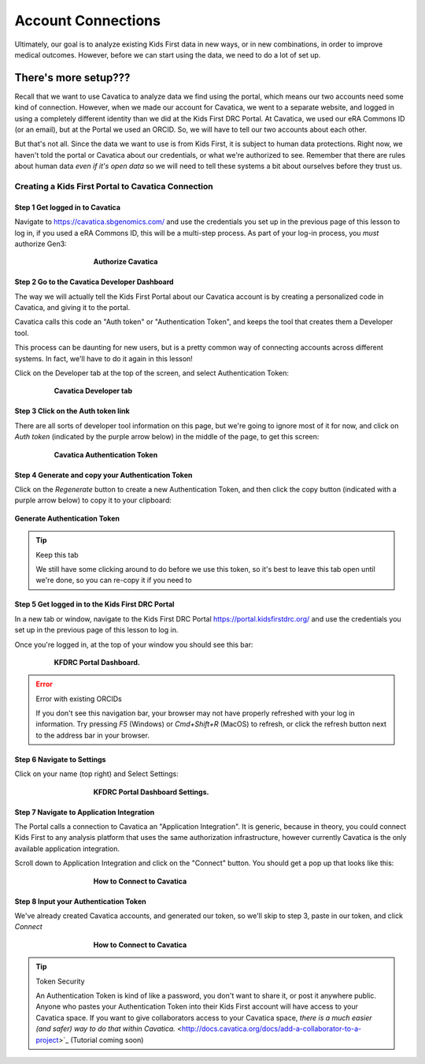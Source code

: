 ====================
Account Connections
====================

Ultimately, our goal is to analyze existing Kids First data in new ways, or in new
combinations, in order to improve medical outcomes. However, before we can start using
the data, we need to do a lot of set up.

There's more setup???
======================================

Recall that we want to use Cavatica to analyze data we find
using the portal, which means our two accounts need some kind of connection.
However, when we made our account for Cavatica, we went to a separate website,
and logged in using a completely different identity than we did at the Kids First
DRC Portal. At Cavatica, we used our eRA Commons ID (or an email), but at the Portal
we used an ORCID. So, we will have to tell our two accounts about each other.

But that's not all. Since the data we want to use is from Kids First, it is subject to human
data protections. Right now, we haven't told the portal or Cavatica about our
credentials, or what we're authorized to see. Remember that there are rules about
human data *even if it's open data* so we will need to tell these systems a bit
about ourselves before they trust us.


****************************************************
Creating a Kids First Portal to Cavatica Connection
****************************************************

Step 1 Get logged in to Cavatica
**********************************************

Navigate to `https://cavatica.sbgenomics.com/ <https://cavatica.sbgenomics.com/>`_
and use the credentials you set up in the previous page of this lesson to log in, if
you used a eRA Commons ID, this will be a multi-step process. As part of your log-in
process, you *must* authorize Gen3:

.. figure:: ./images/KidsFirstPortal_8.png
   :align: center
   :figwidth: 60 %

   **Authorize Cavatica**


Step 2 Go to the Cavatica Developer Dashboard
**********************************************

The way we will actually tell the Kids First Portal about our Cavatica account
is by creating a personalized code in Cavatica, and giving it to the portal.

Cavatica calls this code an "Auth token" or "Authentication Token", and keeps the
tool that creates them a Developer tool.

This process can be daunting for new users, but is a pretty common way of
connecting accounts across different systems. In fact, we'll have to do it again
in this lesson!

Click on the Developer tab at the top of the screen, and select Authentication Token:

.. figure:: ./images/Cavatica_4.png
   :align: center
   :figwidth: 80 %

   **Cavatica Developer tab**


Step 3 Click on the Auth token link
**********************************************

There are all sorts of developer tool information on this page, but we're going to
ignore most of it for now, and click on `Auth token` (indicated by the purple arrow below)
in the middle of the page, to get this screen:

.. figure:: ./images/Cavatica_5.png
   :align: center
   :figwidth: 80 %

   **Cavatica Authentication Token**

Step 4 Generate and copy your Authentication Token
***************************************************

Click on the `Regenerate` button to create a new Authentication Token, and then
click the copy button (indicated with a purple arrow below) to copy it to your clipboard:

.. figure:: ./images/Cavatica_6.png
   :align: center

   **Generate Authentication Token**

.. tip:: Keep this tab

   We still have some clicking around to do before we use this token, so it's best
   to leave this tab open until we're done, so you can re-copy it if you need to

Step 5 Get logged in to the Kids First DRC Portal
**************************************************

In a new tab or window, navigate to the Kids First DRC Portal
`https://portal.kidsfirstdrc.org/ <https://portal.kidsfirstdrc.org/>`_ and use the
credentials you set up in the previous page of this lesson to log in.

Once you're logged in, at the top of your window you should see this bar:

.. figure:: ./images/KidsFirstPortal_4.png
   :align: center
   :figwidth: 80 %

   **KFDRC Portal Dashboard.**

.. error:: Error with existing ORCIDs

   If you don't see this navigation bar, your browser may not have properly refreshed
   with your log in information. Try pressing `F5` (Windows) or `Cmd+Shift+R` (MacOS)
   to refresh, or click the refresh button next to the address bar in your browser.

Step 6 Navigate to Settings
********************************

Click on your name (top right) and Select Settings:

.. figure:: ./images/KidsFirstPortal_5.png
   :align: center
   :figwidth: 60 %

   **KFDRC Portal Dashboard Settings.**


Step 7 Navigate to Application Integration
*******************************************

The Portal calls a connection to Cavatica an "Application Integration". It is
generic, because in theory, you could connect Kids First to any analysis platform
that uses the same authorization infrastructure, however currently Cavatica is the
only available application integration.

Scroll down to Application Integration and click
on the "Connect" button. You should get a pop up that looks like this:

.. figure:: ./images/KidsFirstPortal_7.png
   :align: center
   :figwidth: 60 %

   **How to Connect to Cavatica**


Step 8 Input your Authentication Token
***************************************************

We've already created Cavatica accounts, and generated our token, so we'll skip
to step 3, paste in our token, and click `Connect`

.. figure:: ./images/KidsFirstPortal_9.png
   :align: center
   :figwidth: 60 %

   **How to Connect to Cavatica**

.. tip:: Token Security

     An Authentication Token is kind of like a password, you don't want to share it, or
     post it anywhere public. Anyone who pastes your Authentication Token into their
     Kids First account will have access to your Cavatica space. If you want to give
     collaborators access to your Cavatica space, `there is a much easier (and safer) way
     to do that within Cavatica.` <http://docs.cavatica.org/docs/add-a-collaborator-to-a-project>`_  (Tutorial coming soon)
